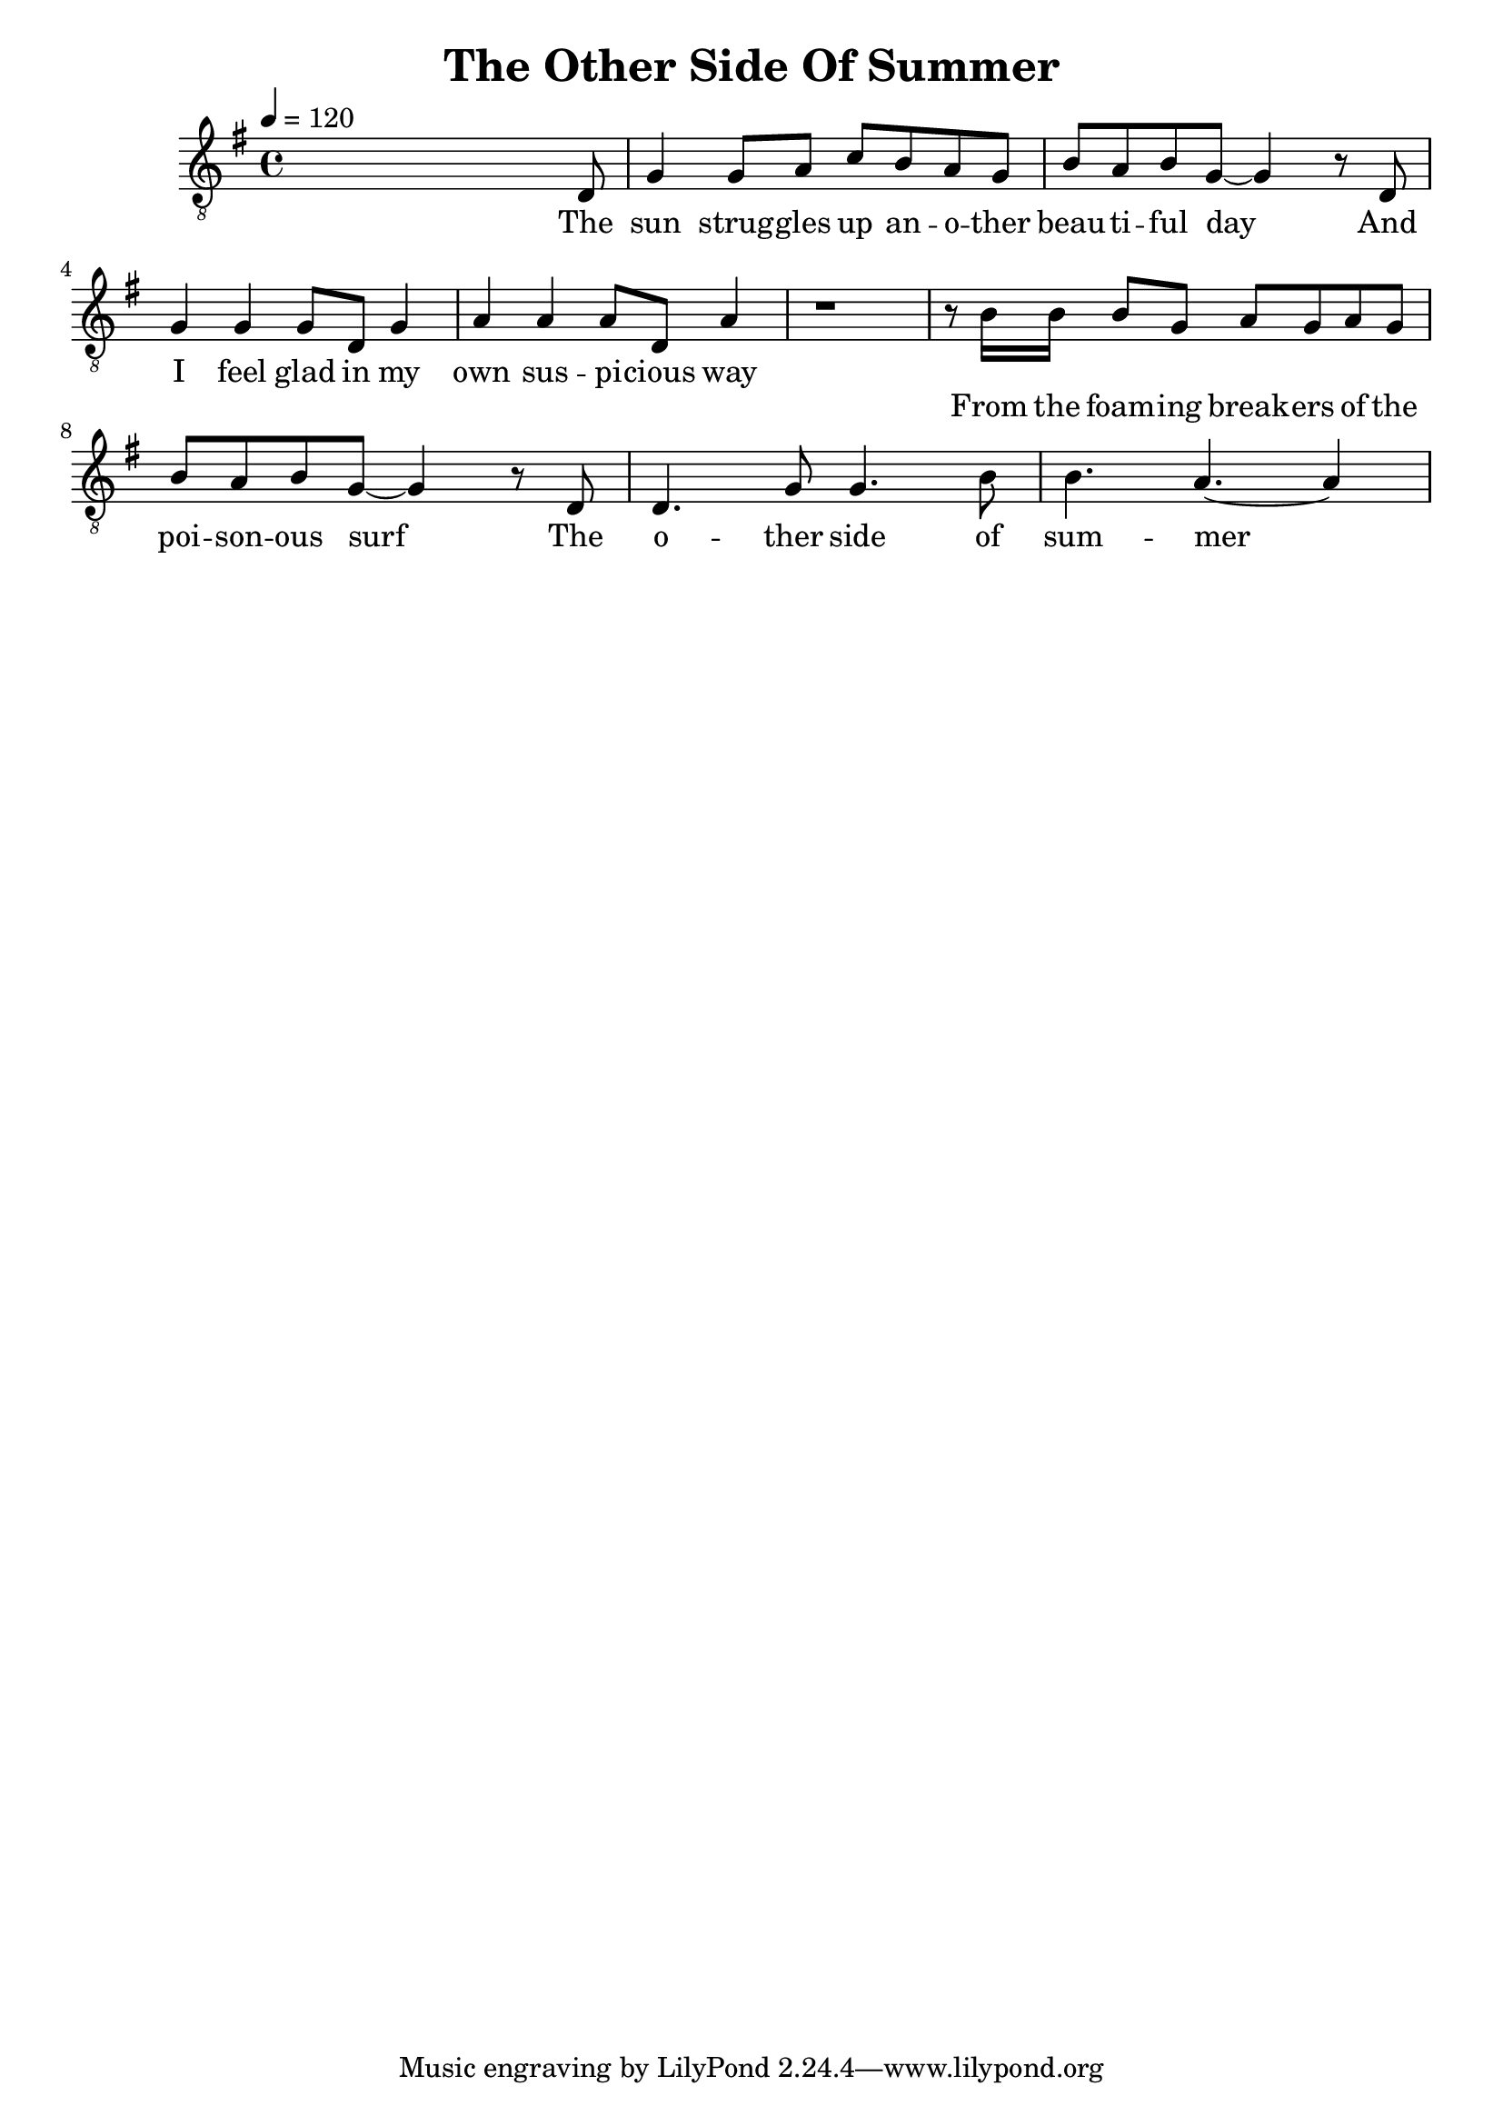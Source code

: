 \version "2.12.3"

\header{
  title = "The Other Side Of Summer"
}

verseOne = {
  s2.. d8 | g4    g8 a8   c'8 b8   a8 g8 |
            b8 a8 b8 g8~  g4       r8 d8 |
            g4    g4      g8 d8    g4    |
            a4    a4      a8 d8    a4
}
verseLyrics = \lyricmode{
  The sun strug -- gles up an -- o -- ther beau -- ti -- ful day
  And I feel glad in my own sus -- pi -- cious way 
}
chorusLyrics = \lyricmode{
  From the foam -- ing break -- ers of the poi -- son -- ous surf
  The o -- ther side of sum -- mer
}
chorusOne = {
       r8  b16 b16   b8 g8   a8 g8   a8 g8 |
       b8 a8         b8 g8~  g4      r8 d8 |
       d4.              g8 g4.        b8 |
       b4.              a4.~         a4 
}

\score{
  \new Staff{
    \tempo 4 = 120
    \clef "treble_8"
    \key g \major
    <<
      \new Voice = "v1" { \verseOne }
      \new Lyrics \lyricsto "v1" \verseLyrics
    >>   
       {r1}
    <<
      \new Voice = "c1" { \chorusOne }
      \new Lyrics \lyricsto "c1" \chorusLyrics
    >>   
  }
  \midi{}
  \layout{}
}
